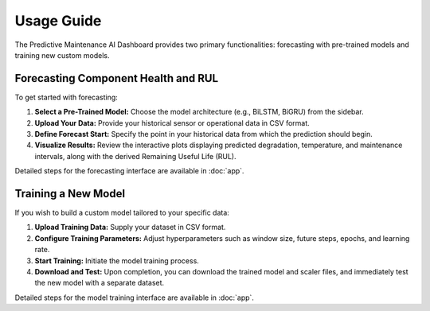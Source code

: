 Usage Guide
===========

The Predictive Maintenance AI Dashboard provides two primary functionalities:
forecasting with pre-trained models and training new custom models.

Forecasting Component Health and RUL
-----------------------------------

To get started with forecasting:

1.  **Select a Pre-Trained Model:** Choose the model architecture (e.g., BiLSTM, BiGRU) from the sidebar.
2.  **Upload Your Data:** Provide your historical sensor or operational data in CSV format.
3.  **Define Forecast Start:** Specify the point in your historical data from which the prediction should begin.
4.  **Visualize Results:** Review the interactive plots displaying predicted degradation, temperature, and maintenance intervals, along with the derived Remaining Useful Life (RUL).

Detailed steps for the forecasting interface are available in :doc:`app`.

Training a New Model
--------------------

If you wish to build a custom model tailored to your specific data:

1.  **Upload Training Data:** Supply your dataset in CSV format.
2.  **Configure Training Parameters:** Adjust hyperparameters such as window size, future steps, epochs, and learning rate.
3.  **Start Training:** Initiate the model training process.
4.  **Download and Test:** Upon completion, you can download the trained model and scaler files, and immediately test the new model with a separate dataset.

Detailed steps for the model training interface are available in :doc:`app`.